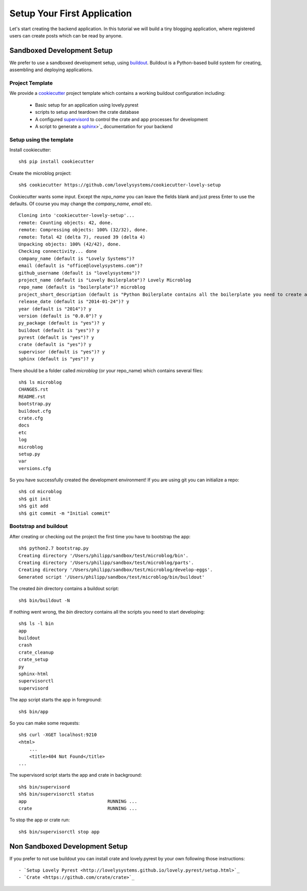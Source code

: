 ============================
Setup Your First Application
============================

Let's start creating the backend application. In this tutorial we will build
a tiny blogging application, where registered users can create posts which can
be read by anyone.

Sandboxed Development Setup
===========================

We prefer to use a sandboxed development setup, using
`buildout <http://www.buildout.org/en/latest/>`_. Buildout is a Python-based build
system for creating, assembling and deploying applications.

Project Template
----------------

We provide a `cookiecutter <https://github.com/audreyr/cookiecutter>`_ project
template which contains a working buildout configuration including:

    - Basic setup for an application using lovely.pyrest
    - scripts to setup and teardown the crate database
    - A configured `supervisord <http://supervisord.org>`_ to control the crate
      and app processes for development
    - A script to generate a `sphinx <http://sphinx-doc.org>`_>`_ documentation
      for your backend

Setup using the template
------------------------

Install cookiecutter::

    sh$ pip install cookiecutter

Create the microblog project::

    sh$ cookiecutter https://github.com/lovelysystems/cookiecutter-lovely-setup

Cookiecutter wants some input. Except the `repo_name` you can leave the fields
blank and just press Enter to use the defaults. Of course you may
change the `company_name`, `email` etc. ::

    Cloning into 'cookiecutter-lovely-setup'...
    remote: Counting objects: 42, done.
    remote: Compressing objects: 100% (32/32), done.
    remote: Total 42 (delta 7), reused 39 (delta 4)
    Unpacking objects: 100% (42/42), done.
    Checking connectivity... done
    company_name (default is "Lovely Systems")?
    email (default is "office@lovelysystems.com")?
    github_username (default is "lovelysystems")?
    project_name (default is "Lovely Boilerplate")? Lovely Microblog
    repo_name (default is "boilerplate")? microblog
    project_short_description (default is "Python Boilerplate contains all the boilerplate you need to create a Python package.")? Yet another microblog
    release_date (default is "2014-01-24")? y
    year (default is "2014")? y
    version (default is "0.0.0")? y
    py_package (default is "yes")? y
    buildout (default is "yes")? y
    pyrest (default is "yes")? y
    crate (default is "yes")? y
    supervisor (default is "yes")? y
    sphinx (default is "yes")? y

There should be a folder called `microblog` (or your repo_name) which contains
several files::

    sh$ ls microblog
    CHANGES.rst
    README.rst
    bootstrap.py
    buildout.cfg
    crate.cfg
    docs
    etc
    log
    microblog
    setup.py
    var
    versions.cfg

So you have successfully created the development environment!
If you are using git you can initialize a repo::

    sh$ cd microblog
    sh$ git init
    sh$ git add
    sh$ git commit -m "Initial commit"

Bootstrap and buildout
----------------------

After creating or checking out the project the first time you have to bootstrap
the app::

    sh$ python2.7 bootstrap.py
    Creating directory '/Users/philipp/sandbox/test/microblog/bin'.
    Creating directory '/Users/philipp/sandbox/test/microblog/parts'.
    Creating directory '/Users/philipp/sandbox/test/microblog/develop-eggs'.
    Generated script '/Users/philipp/sandbox/test/microblog/bin/buildout'
    
The created `bin` directory contains a buildout script::

    sh$ bin/buildout -N

If nothing went wrong, the `bin` directory contains all the scripts you need to start developing::

    sh$ ls -l bin
    app
    buildout
    crash
    crate_cleanup
    crate_setup
    py
    sphinx-html
    supervisorctl
    supervisord

The app script starts the app in foreground::

    sh$ bin/app

So you can make some requests::

    sh$ curl -XGET localhost:9210
    <html>
        ...
        <title>404 Not Found</title>
    ...

The supervisord script starts the app and crate in background::

    sh$ bin/supervisord
    sh$ bin/supervisorctl status
    app                              RUNNING ...
    crate                            RUNNING ...

To stop the app or crate run::

    sh$ bin/supervisorctl stop app

Non Sandboxed Development Setup
===============================

If you prefer to not use buildout you can install crate and lovely.pyrest
by your own following those instructions::

    - `Setup Lovely Pyrest <http://lovelysystems.github.io/lovely.pyrest/setup.html>`_
    - `Crate <https://github.com/crate/crate>`_
